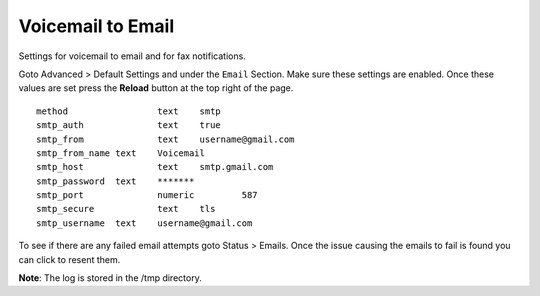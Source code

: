 Voicemail to Email
====================

Settings for voicemail to email and for fax notifications.


Goto Advanced > Default Settings and under the ``Email`` Section. Make sure these settings are enabled. Once these values are set press the **Reload** button at the top right of the page.
::

 method			text  	smtp 	
 smtp_auth		text  	true  	
 smtp_from		text  	username@gmail.com 	  	
 smtp_from_name	text  	Voicemail	  	
 smtp_host		text  	smtp.gmail.com 	  	
 smtp_password	text  	******* 	  	
 smtp_port		numeric  	587	
 smtp_secure		text  	tls	
 smtp_username	text  	username@gmail.com 


To see if there are any failed email attempts goto Status > Emails.  Once the issue causing the emails to fail is found you can click to resent them.

**Note**: The log is stored in the /tmp directory.

